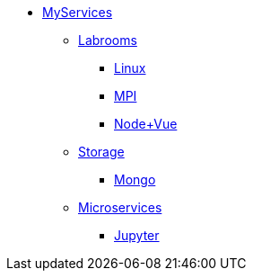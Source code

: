 * xref:overview.adoc[MyServices]
** xref:overview-labrooms.adoc[Labrooms]
*** xref:linux.adoc[Linux]
*** xref:mpi.adoc[MPI]
*** xref:nodevuejs.adoc[Node+Vue]

** xref:overview-storage.adoc[Storage]
*** xref:mongo.adoc[Mongo]

** xref:overview-microservices.adoc[Microservices]
*** xref:jupyter.adoc[Jupyter]
